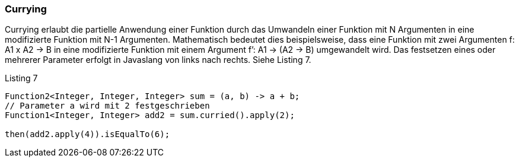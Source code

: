 === Currying

Currying erlaubt die partielle Anwendung einer Funktion durch das Umwandeln einer Funktion mit N Argumenten in eine modifizierte Funktion mit N-1 Argumenten. Mathematisch bedeutet dies beispielsweise, dass eine Funktion mit zwei Argumenten f: A1 x A2 -> B in eine modifizierte Funktion mit einem Argument f’: A1 -> (A2 -> B) umgewandelt wird. Das festsetzen eines oder mehrerer Parameter erfolgt in Javaslang von links nach rechts. Siehe Listing 7.

[source,java]
.Listing 7
----
Function2<Integer, Integer, Integer> sum = (a, b) -> a + b;
// Parameter a wird mit 2 festgeschrieben
Function1<Integer, Integer> add2 = sum.curried().apply(2); 

then(add2.apply(4)).isEqualTo(6);
----